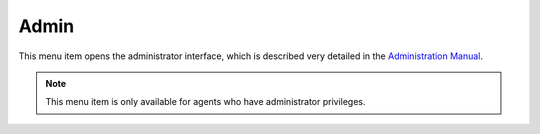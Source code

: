 Admin
=====

This menu item opens the administrator interface, which is described very detailed in the `Administration Manual <https://doc.otrs.com/doc/manual/admin/stable/en/content/index.html>`__.

.. note::

   This menu item is only available for agents who have administrator privileges.
